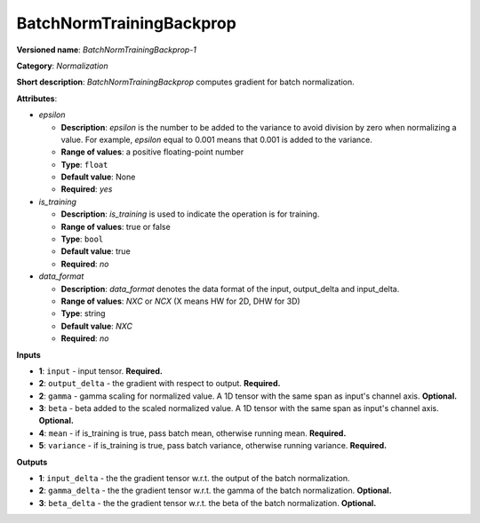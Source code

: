 -------------------------
BatchNormTrainingBackprop
-------------------------

**Versioned name**: *BatchNormTrainingBackprop-1*

**Category**: *Normalization*

**Short description**: *BatchNormTrainingBackprop* computes gradient for batch
normalization.

**Attributes**:

* *epsilon*

  * **Description**: *epsilon* is the number to be added to the variance to
    avoid division by zero when normalizing a value. For example, *epsilon*
    equal to 0.001 means that 0.001 is added to the variance.
  * **Range of values**: a positive floating-point number
  * **Type**: ``float``
  * **Default value**: None
  * **Required**: *yes*

* *is_training*

  * **Description**: *is_training* is used to indicate the operation is for
    training.
  * **Range of values**: true or false
  * **Type**: ``bool``
  * **Default value**: true
  * **Required**: *no*

* *data_format*

  * **Description**: *data_format* denotes the data format of the input,
    output_delta and input_delta.
  * **Range of values**: *NXC* or *NCX* (X means HW for 2D, DHW for 3D)
  * **Type**: string
  * **Default value**: *NXC*
  * **Required**: *no*

**Inputs**

* **1**: ``input`` - input tensor. **Required.**
* **2**: ``output_delta`` - the gradient with respect to output. **Required.**
* **2**: ``gamma`` - gamma scaling for normalized value. A 1D tensor with the
  same span as input's channel axis. **Optional.**
* **3**: ``beta`` - beta added to the scaled normalized value. A 1D tensor with
  the same span as input's channel axis. **Optional.**
* **4**: ``mean`` - if is_training is true, pass batch mean, otherwise running
  mean. **Required.**
* **5**: ``variance`` - if is_training is true, pass batch variance, otherwise
  running variance. **Required.**

**Outputs**

* **1**: ``input_delta`` - the the gradient tensor w.r.t. the output of the
  batch normalization.
* **2**: ``gamma_delta`` - the the gradient tensor w.r.t. the gamma of the batch
  normalization. **Optional.**
* **3**: ``beta_delta`` - the the gradient tensor w.r.t. the beta of the batch
  normalization. **Optional.**
